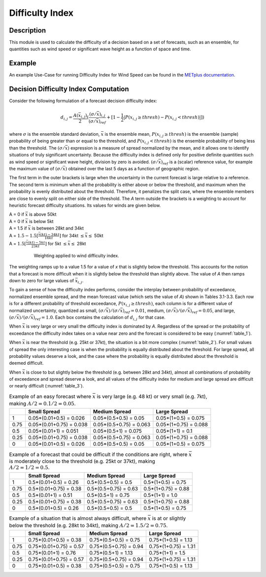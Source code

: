 ****************
Difficulty Index
****************

Description
===========

This module is used to calculate the difficulty of a decision based on a set of forecasts, 
such as an ensemble, for quantities such as wind speed or significant wave height as a 
function of space and time.

Example
=======

An example Use-Case for running Difficulty Index for Wind Speed can be found in the `METplus documentation <https://metplus.readthedocs.io/en/main_v5.1/generated/model_applications/medium_range/UserScript_fcstGEFS_Difficulty_Index.html#sphx-glr-generated-model-applications-medium-range-userscript-fcstgefs-difficulty-index-py>`_.

Decision Difficulty Index Computation
=====================================

Consider the following formulation of a forecast decision difficulty index:

  .. math :: d_{i,j} = \frac{A(\bar{x}_{i,j})}{2}(\frac{(\sigma/\bar{x})_{i,j}}{(\sigma/\bar{x})_{ref}}+[1-\frac{1}{2}|P(x_{i,j}\geq thresh)-P(x_{i,j}<thresh)|])

where :math:`\sigma` is the ensemble standard deviation, :math:`\bar{x}` is the ensemble mean, 
:math:`P(x_{i,j}\geq thresh)` is the ensemble (sample) probability of being greater than or equal 
to the threshold, and  :math:`P(x_{i,j}<thresh)` is the ensemble probability of being less than 
the threshold. The :math:`(\sigma/\bar{x})` expression is a measure of spread normalized by the 
mean, and it allows one to identify situations of truly significant uncertainty. Because the 
difficulty index is defined only for positive definite quantities such as wind speed or significant 
wave height, division by zero is avoided. :math:`(\sigma/\bar{x})_{ref}` is a (scalar) reference 
value, for example the maximum value of :math:`(\sigma/\bar{x})` obtained over the last 5 days as 
a function of geographic region.

The first term in the outer brackets is large when the uncertainty in the current forecast is 
large relative to a reference. The second term is minimum when all the probability is either 
above or below the threshold, and maximum when the probability is evenly distributed about the 
threshold. Therefore, it penalizes the split case, where the ensemble members are close to evenly 
split on either side of the threshold. The *A* term outside the brackets is a weighting to account 
for heuristic forecast difficulty situations. Its values for winds are given below.

| A = 0 if :math:`\bar{x}` is above 50kt
| A = 0 if :math:`\bar{x}` is below 5kt
| A = 1.5 if :math:`\bar{x}` is between 28kt and 34kt
| A = :math:`1.5 - 1.5[\frac{\bar{x}(kt)-34kt}{16kt}]` for 34kt :math:`\leq\bar{x}\leq` 50kt
| A = :math:`1.5[\frac{\bar{x}(kt)-5kt}{23kt}]` for 5kt :math:`\leq\bar{x}\leq` 28kt

  .. _difficulty_index_fig1:

  .. figure:: figure/weighting_wind_speed_difficulty_index.png

     Weighting applied to wind difficulty index.

The weighting ramps up to a value 1.5 for a value of *x* that is slightly below the threshold. 
This accounts for the notion that a forecast is more difficult when it is slightly below the threshold 
than slightly above. The value of *A* then ramps down to zero for large values of 
:math:`\bar{x}_{i,j}`.

To gain a sense of how the difficulty index performs, consider the interplay between probability of 
exceedance, normalized ensemble spread, and the mean forecast value (which sets the value of 
*A*) shown in Tables 3.1-3.3. Each row is for a different probability of threshold exceedance, 
:math:`P(x_{i,j} \geq thresh)`, each column is for a different value of normalized uncertainty, 
quantized as small, :math:`(\sigma/\bar{x})/(\sigma/\bar{x})_{ref}=0.01`, medium, 
:math:`(\sigma/\bar{x})/(\sigma/\bar{x})_{ref}=0.05`, and large, 
:math:`(\sigma/\bar{x})/(\sigma/\bar{x})_{ref}=1.0`. Each box contains the calculation of 
:math:`d_{i,j}` for that case.

When :math:`\bar{x}` is very large or very small the difficulty index is dominated by *A*. 
Regardless of the spread or the probability of exceedance the difficulty index takes on a value near 
zero and the forecast is considered to be easy (:numref:`table_1`).

When :math:`\bar{x}` is near the threshold (e.g. 25kt or 37kt), the situation is a bit more complex 
(:numref:`table_2`). For small values of spread the only interesting case is when the probability is 
equally distributed about the threshold. For large spread, all probability values deserve a look, and 
the case where the probability is equally distributed about the threshold is deemed difficult.

When :math:`\bar{x}` is close to but slightly below the threshold (e.g. between 28kt and 34kt), 
almost all combinations of probability of exceedance and spread deserve a look, and all values of the 
difficulty index for medium and large spread are difficult or nearly difficult (:numref:`table_3`).

.. _table_1:

.. list-table:: Example of an easy forecast where :math:`\bar{x}` is very large (e.g. 48 kt) or very small (e.g. 7kt), making :math:`A/2=0.1/2=0.05`.
  :widths: auto
  :header-rows: 1

  * - 
    - Small Spread
    - Medium Spread
    - Large Spread
  * - 1
    - 0.05*(0.01+0.5) = 0.026
    - 0.05*(0.5+0.5) = 0.05
    - 0.05*(1+0.5) = 0.075
  * - 0.75
    - 0.05*(0.01+0.75) = 0.038
    - 0.05*(0.5+0.75) = 0.063
    - 0.05*(1+0.75) = 0.088
  * - 0.5
    - 0.05*(0.01+1) = 0.051
    - 0.05*(0.5+1) = 0.075
    - 0.05*(1+1) = 0.1
  * - 0.25
    - 0.05*(0.01+0.75) = 0.038
    - 0.05*(0.5+0.75) = 0.063
    - 0.05*(1+0.75) = 0.088
  * - 0
    - 0.05*(0.01+0.5) = 0.026
    - 0.05*(0.5+0.5) = 0.05
    - 0.05*(1+0.5) = 0.075

.. _table_2:

.. list-table:: Example of a forecast that could be difficult if the conditions are right, where :math:`\bar{x}` is moderately close to the threshold (e.g. 25kt or 37kt), making :math:`A/2=1/2=0.5`.
  :widths: auto
  :header-rows: 1

  * - 
    - Small Spread
    - Medium Spread
    - Large Spread
  * - 1
    - 0.5*(0.01+0.5) = 0.26
    - 0.5*(0.5+0.5) = 0.5
    - 0.5*(1+0.5) = 0.75
  * - 0.75
    - 0.5*(0.01+0.75) = 0.38
    - 0.5*(0.5+0.75) = 0.63
    - 0.5*(1+0.75) = 0.88
  * - 0.5
    - 0.5*(0.01+1) = 0.51
    - 0.5*(0.5+1) = 0.75
    - 0.5*(1+1) = 1.0
  * - 0.25
    - 0.5*(0.01+0.75) = 0.38
    - 0.5*(0.5+0.75) = 0.63
    - 0.5*(1+0.75) = 0.88
  * - 0
    - 0.5*(0.01+0.5) = 0.26
    - 0.5*(0.5+0.5) = 0.5
    - 0.5*(1+0.5) = 0.75

.. _table_3:

.. list-table:: Example of a situation that is almost always difficult, where :math:`\bar{x}` is at or slightly below the threshold (e.g. 28kt to 34kt), making :math:`A/2=1.5/2=0.75`.
  :widths: auto
  :header-rows: 1

  * - 
    - Small Spread
    - Medium Spread
    - Large Spread
  * - 1
    - 0.75*(0.01+0.5) = 0.38
    - 0.75*(0.5+0.5) = 0.75
    - 0.75*(1+0.5) = 1.13
  * - 0.75
    - 0.75*(0.01+0.75) = 0.57
    - 0.75*(0.5+0.75) = 0.94
    - 0.75*(1+0.75) = 1.31
  * - 0.5
    - 0.75*(0.01+1) = 0.76
    - 0.75*(0.5+1) = 1.13
    - 0.75*(1+1) = 1.5
  * - 0.25
    - 0.75*(0.01+0.75) = 0.57
    - 0.75*(0.5+0.75) = 0.94
    - 0.75*(1+0.75) = 1.31
  * - 0
    - 0.75*(0.01+0.5) = 0.38
    - 0.75*(0.5+0.5) = 0.75
    - 0.75*(1+0.5) = 1.13

